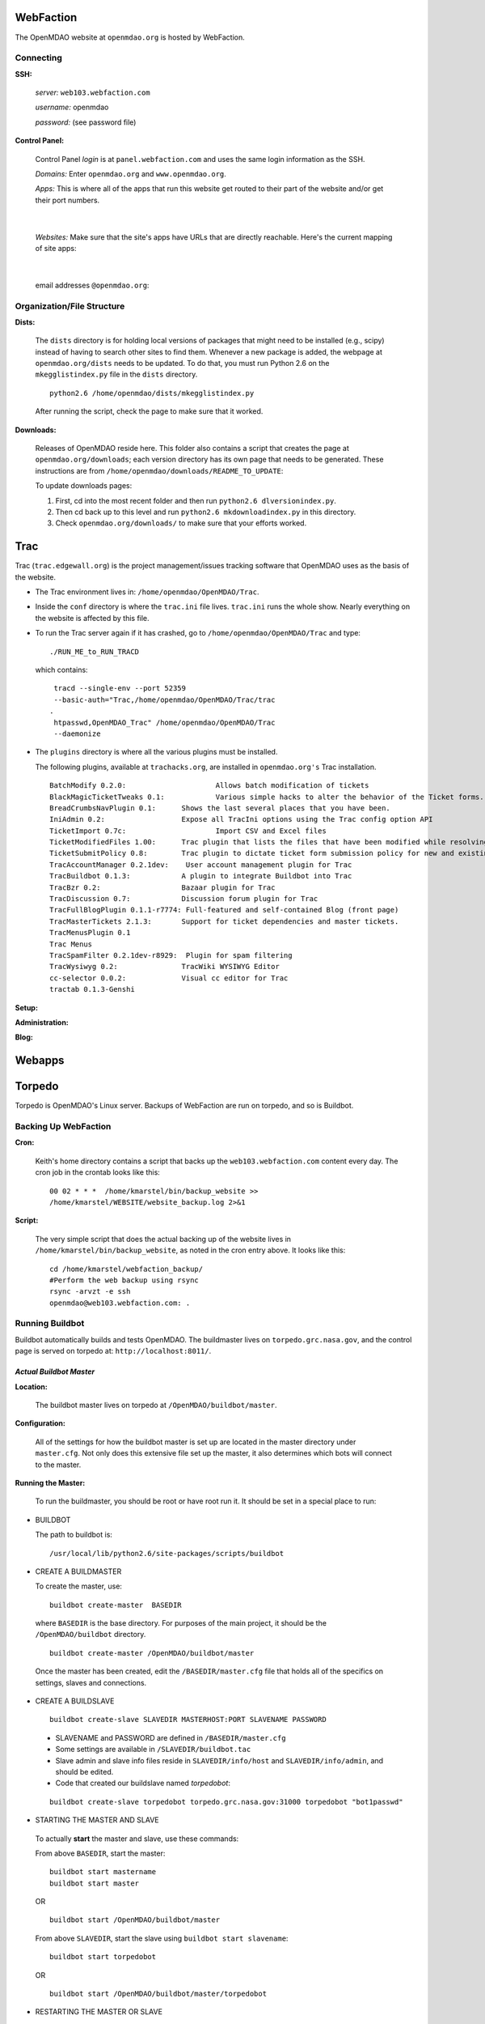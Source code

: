 
WebFaction
==========

The OpenMDAO website at ``openmdao.org`` is hosted by WebFaction.  


Connecting
-----------
     
**SSH:**
		   
  `server:`  ``web103.webfaction.com``

  `username:`  openmdao

  `password:`  (see password file)

**Control Panel:**
  
  Control Panel `login` is at ``panel.webfaction.com`` and uses the same login information as the SSH.
 
  `Domains:`  Enter ``openmdao.org`` and ``www.openmdao.org``.

  `Apps:`  This is where all of the apps that run this website get routed to their part of the website and/or get their port numbers.        

.. figure:: ../images/website/apps.png
   :align: center
   :alt: list of apps; ports (if applicable); app type; and in some cases, path

|
    
  `Websites:` Make sure that the site's apps have URLs that are directly reachable. Here's the current mapping of site apps:

.. figure:: ../images/website/websites.png
   :align: center
   :alt: screen capture showing mapping of openmdao.org apps 

|

  email addresses ``@openmdao.org``:

.. figure:: ../images/website/emails.png
   :align: center
   :alt: a list of people who have email addresses at openmdao.org

Organization/File Structure
----------------------------

**Dists:**    

 The ``dists`` directory is for holding local versions of packages that might need to be installed (e.g., scipy) instead of having to search 
 other sites to find them.  Whenever a new package is added, the webpage at ``openmdao.org/dists`` needs to be updated. To do
 that, you must run Python 2.6 on the ``mkegglistindex.py`` file in the ``dists`` directory.  

 ::

   python2.6 /home/openmdao/dists/mkegglistindex.py

 After running the script, check the page to make sure that it worked.
		
**Downloads:** 

 Releases of OpenMDAO reside here.  This folder also contains a script that creates the page at ``openmdao.org/downloads``; each version directory has its own
 page that needs to be generated. These instructions are from ``/home/openmdao/downloads/README_TO_UPDATE``:

 To update downloads pages:
 
 1. First, cd into the most recent folder and then run ``python2.6 dlversionindex.py``.

 2. Then cd back up to this level and run ``python2.6 mkdownloadindex.py`` in this directory.

 3. Check ``openmdao.org/downloads/`` to make sure that your efforts worked. 
 
 
Trac
=====

Trac (``trac.edgewall.org``) is the project management/issues tracking software that OpenMDAO uses as the basis of
the website. 

- The Trac environment lives in: ``/home/openmdao/OpenMDAO/Trac``.  

- Inside the ``conf`` directory is where the ``trac.ini`` file lives.  ``trac.ini`` runs the whole show.  Nearly
  everything on the website is affected by this file. 

- To run the Trac server again if it has crashed, go to ``/home/openmdao/OpenMDAO/Trac`` and type: 

  ::
 
    ./RUN_ME_to_RUN_TRACD

  which contains:

  ::

     tracd --single-env --port 52359 	
     --basic-auth="Trac,/home/openmdao/OpenMDAO/Trac/trac
    .	
     htpasswd,OpenMDAO_Trac" /home/openmdao/OpenMDAO/Trac 
     --daemonize

- The ``plugins`` directory is where all the various plugins must be installed. 

  The following plugins, available at ``trachacks.org``, are installed in ``openmdao.org's`` Trac installation.
 
  ::
 
    BatchModify 0.2.0:  		   Allows batch modification of tickets
    BlackMagicTicketTweaks 0.1: 	   Various simple hacks to alter the behavior of the Ticket forms.
    BreadCrumbsNavPlugin 0.1: 	   Shows the last several places that you have been.
    IniAdmin 0.2:  		   Expose all TracIni options using the Trac config option API
    TicketImport 0.7c:  		   Import CSV and Excel files
    TicketModifiedFiles 1.00:  	   Trac plugin that lists the files that have been modified while resolving a ticket
    TicketSubmitPolicy 0.8:  	   Trac plugin to dictate ticket form submission policy for new and existing tickets
    TracAccountManager 0.2.1dev:    User account management plugin for Trac
    TracBuildbot 0.1.3:  	   A plugin to integrate Buildbot into Trac
    TracBzr 0.2:  		   Bazaar plugin for Trac
    TracDiscussion 0.7:  	   Discussion forum plugin for Trac
    TracFullBlogPlugin 0.1.1-r7774: Full-featured and self-contained Blog (front page)
    TracMasterTickets 2.1.3:  	   Support for ticket dependencies and master tickets.
    TracMenusPlugin 0.1
    Trac Menus
    TracSpamFilter 0.2.1dev-r8929:  Plugin for spam filtering
    TracWysiwyg 0.2:  		   TracWiki WYSIWYG Editor
    cc-selector 0.0.2:		   Visual cc editor for Trac
    tractab 0.1.3-Genshi


**Setup:**
	
**Administration:**
	
**Blog:**


Webapps
=======

 
 
Torpedo 
========

Torpedo is OpenMDAO's Linux server. Backups of WebFaction are run on torpedo, and so is Buildbot.

Backing Up WebFaction
---------------------
		
**Cron:**
		
 Keith's home directory contains a script that backs up the ``web103.webfaction.com`` content every day. The cron job in
 the crontab looks like this:

			
 ::
 
   00 02 * * *  /home/kmarstel/bin/backup_website >> 	          
   /home/kmarstel/WEBSITE/website_backup.log 2>&1

		
**Script:** 
 
 The very simple script that does the actual backing up of the website lives in ``/home/kmarstel/bin/backup_website``, as
 noted in the cron entry above.  It looks like this:

 ::
 
   cd /home/kmarstel/webfaction_backup/
   #Perform the web backup using rsync
   rsync -arvzt -e ssh 	
   openmdao@web103.webfaction.com: .
   
  
 
Running Buildbot
----------------- 

Buildbot automatically builds and tests OpenMDAO. The buildmaster lives on ``torpedo.grc.nasa.gov``, and the
control page is served on torpedo at:  ``http://localhost:8011/``. 

*Actual Buildbot Master*
~~~~~~~~~~~~~~~~~~~~~~~~~

**Location:**
		
 The buildbot master lives on torpedo at ``/OpenMDAO/buildbot/master``.

**Configuration:**
			
 All of the settings for how the buildbot master is set up are located in the master directory under ``master.cfg``.  Not only
 does this extensive file set up the master, it also determines which bots will connect to the master.


**Running the Master:**

			
 To run the buildmaster, you should be root or have root run it. It should be set in a special place to run:
    
* BUILDBOT 

  The path to buildbot is:
      
 ::
    
   /usr/local/lib/python2.6/site-packages/scripts/buildbot


* CREATE A BUILDMASTER
    
  To create the master, use:

 ::
     
   buildbot create-master  BASEDIR

 where ``BASEDIR`` is the base directory. For purposes of the main project, it should be the ``/OpenMDAO/buildbot`` directory.
   
 ::
  
   buildbot create-master /OpenMDAO/buildbot/master
   
 Once the master has been created, edit the ``/BASEDIR/master.cfg`` file that holds all of the specifics on settings, slaves and connections.
   

* CREATE A BUILDSLAVE

 ::
    
   buildbot create-slave SLAVEDIR MASTERHOST:PORT SLAVENAME PASSWORD

 - SLAVENAME and PASSWORD are defined in ``/BASEDIR/master.cfg``
 - Some settings are available in ``/SLAVEDIR/buildbot.tac``
 - Slave admin and slave info files reside in ``SLAVEDIR/info/host`` and ``SLAVEDIR/info/admin``, and should be edited.
 - Code that created our buildslave named `torpedobot`:

 ::
    
   buildbot create-slave torpedobot torpedo.grc.nasa.gov:31000 torpedobot "bot1passwd"

* STARTING THE MASTER AND SLAVE

 To actually **start** the master and slave, use these commands:

 From above ``BASEDIR``, start the master:
   
 ::
   
   buildbot start mastername 
   buildbot start master 
   
 OR
   
 ::
   
   buildbot start /OpenMDAO/buildbot/master

 From above ``SLAVEDIR``, start the slave using ``buildbot start slavename``:

 ::
 
   buildbot start torpedobot  
   
 OR
   
 ::
 
   buildbot start /OpenMDAO/buildbot/master/torpedobot


* RESTARTING THE MASTER OR SLAVE

 To restart either service:
 
 ::
 
   buildbot restart master

 AND/OR
 
 ::
 
   buildbot restart torpedobot


 Execute from the appropriate directory. If you're not in the appropriate directory, you need to use the full path to the master
 ``directpru`` or ``torpedobot`` directory. For example:

 ::

   buildbot restart /OpenMDAO/buildbot/master
   buildbot restart /OpenMDAO/buildbot/master/torpedobot

 If errors come up when trying to start/restart the buildmaster, check the viability of the config file with the following command:

 ::
 
   buildbot checkconfig OpenMDAO/buildbot/master/master.cfg


*Buildbot Slave on Torpedo*
~~~~~~~~~~~~~~~~~~~~~~~~~~~

Every fifteen minutes, a cron job starts up that copies the pertinent Buildbot data to a *fake* buildmaster up on
``web103.webfaction.com``.  This makes build data available at ``openmdao.org/buildbot``.  The command that runs in crontab is:

::
  
  00,15,30,45 * * * * 
  /usr/local/lib/python2.6/site-packages/scripts/fab -f 
  /OpenMDAO/buildbot/master/fabfile.py update_bb >> 
  /home/kmarstel/WEBSITE/buildbot_update.log 2>&1

Configuration
  
Running where?
  
Copying from Torpedo's BuildMaster to the website



GoDaddy.com
===========
	
**Account information:**
		
  *user:* OpenMDAO
  
  *pass:* (see password file)
  
  *PIN:*  (see password file)
  
  *Customer number:* #24120551
	
  *Names:*  ``openmdao.org``  (``openmdao.net, openmdao.com,`` and ``openmdao.info`` are set up to redirect to ``www.openmdao.org``).
	    
  *Renewal:*  Domain names are held until 10/24/2018.
	
  *Tying to WebFaction:*  In the godaddy account, the nameservers ``NS1.WEBFACTION.COM`` (NS1 through NS4) are used.


